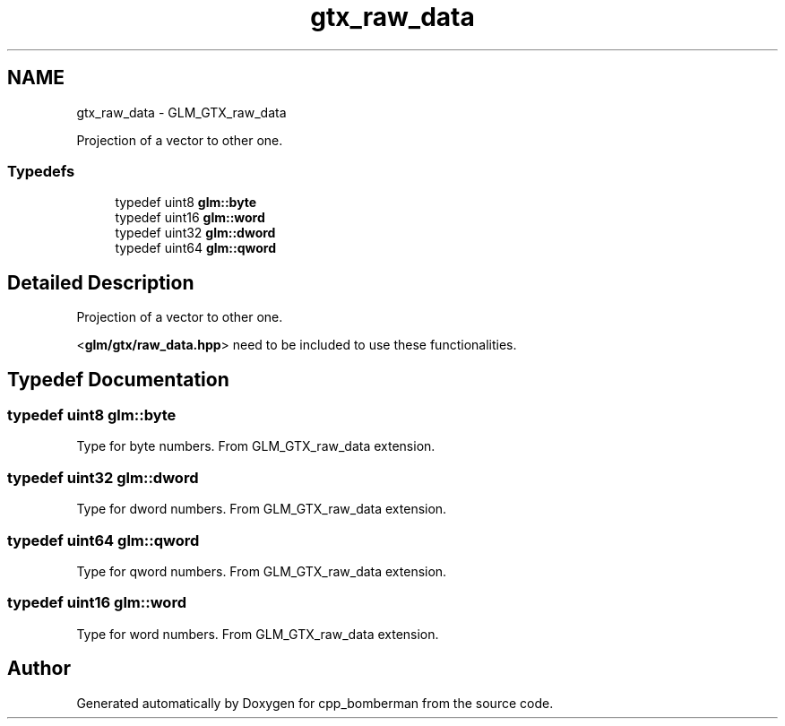 .TH "gtx_raw_data" 3 "Sun Jun 7 2015" "Version 0.42" "cpp_bomberman" \" -*- nroff -*-
.ad l
.nh
.SH NAME
gtx_raw_data \- GLM_GTX_raw_data
.PP
Projection of a vector to other one\&.  

.SS "Typedefs"

.in +1c
.ti -1c
.RI "typedef uint8 \fBglm::byte\fP"
.br
.ti -1c
.RI "typedef uint16 \fBglm::word\fP"
.br
.ti -1c
.RI "typedef uint32 \fBglm::dword\fP"
.br
.ti -1c
.RI "typedef uint64 \fBglm::qword\fP"
.br
.in -1c
.SH "Detailed Description"
.PP 
Projection of a vector to other one\&. 

<\fBglm/gtx/raw_data\&.hpp\fP> need to be included to use these functionalities\&. 
.SH "Typedef Documentation"
.PP 
.SS "typedef uint8 \fBglm::byte\fP"
Type for byte numbers\&. From GLM_GTX_raw_data extension\&. 
.SS "typedef uint32 \fBglm::dword\fP"
Type for dword numbers\&. From GLM_GTX_raw_data extension\&. 
.SS "typedef uint64 \fBglm::qword\fP"
Type for qword numbers\&. From GLM_GTX_raw_data extension\&. 
.SS "typedef uint16 \fBglm::word\fP"
Type for word numbers\&. From GLM_GTX_raw_data extension\&. 
.SH "Author"
.PP 
Generated automatically by Doxygen for cpp_bomberman from the source code\&.
